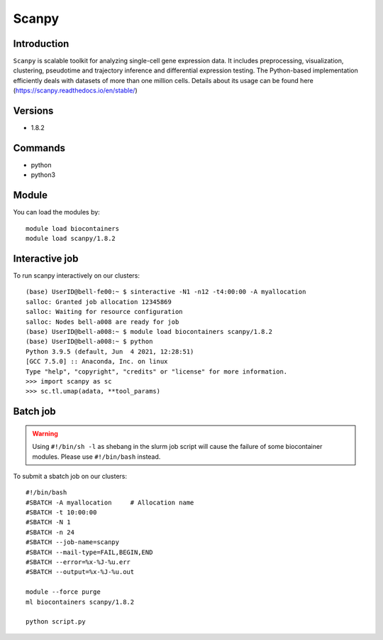 .. _backbone-label:  

Scanpy
============================== 

Introduction
~~~~~~~
``Scanpy`` is scalable toolkit for analyzing single-cell gene expression data. It includes preprocessing, visualization, clustering, pseudotime and trajectory inference and differential expression testing. The Python-based implementation efficiently deals with datasets of more than one million cells. Details about its usage can be found here (https://scanpy.readthedocs.io/en/stable/)

Versions
~~~~~~~~
- 1.8.2

Commands
~~~~~~
- python
- python3

Module
~~~~~~~
You can load the modules by::
 
   module load biocontainers  
   module load scanpy/1.8.2

Interactive job
~~~~~~
To run scanpy interactively on our clusters::

   (base) UserID@bell-fe00:~ $ sinteractive -N1 -n12 -t4:00:00 -A myallocation
   salloc: Granted job allocation 12345869
   salloc: Waiting for resource configuration
   salloc: Nodes bell-a008 are ready for job
   (base) UserID@bell-a008:~ $ module load biocontainers scanpy/1.8.2
   (base) UserID@bell-a008:~ $ python
   Python 3.9.5 (default, Jun  4 2021, 12:28:51)  
   [GCC 7.5.0] :: Anaconda, Inc. on linux
   Type "help", "copyright", "credits" or "license" for more information.  
   >>> import scanpy as sc
   >>> sc.tl.umap(adata, **tool_params)
   
Batch job
~~~~~~
.. warning::
    Using ``#!/bin/sh -l`` as shebang in the slurm job script will cause the failure of some biocontainer modules. Please use ``#!/bin/bash`` instead.

To submit a sbatch job on our clusters::

    #!/bin/bash
    #SBATCH -A myallocation     # Allocation name 
    #SBATCH -t 10:00:00
    #SBATCH -N 1
    #SBATCH -n 24
    #SBATCH --job-name=scanpy
    #SBATCH --mail-type=FAIL,BEGIN,END
    #SBATCH --error=%x-%J-%u.err
    #SBATCH --output=%x-%J-%u.out

    module --force purge
    ml biocontainers scanpy/1.8.2 
   
    python script.py












.. _R202: https://gtdb.ecogenomic.org 
